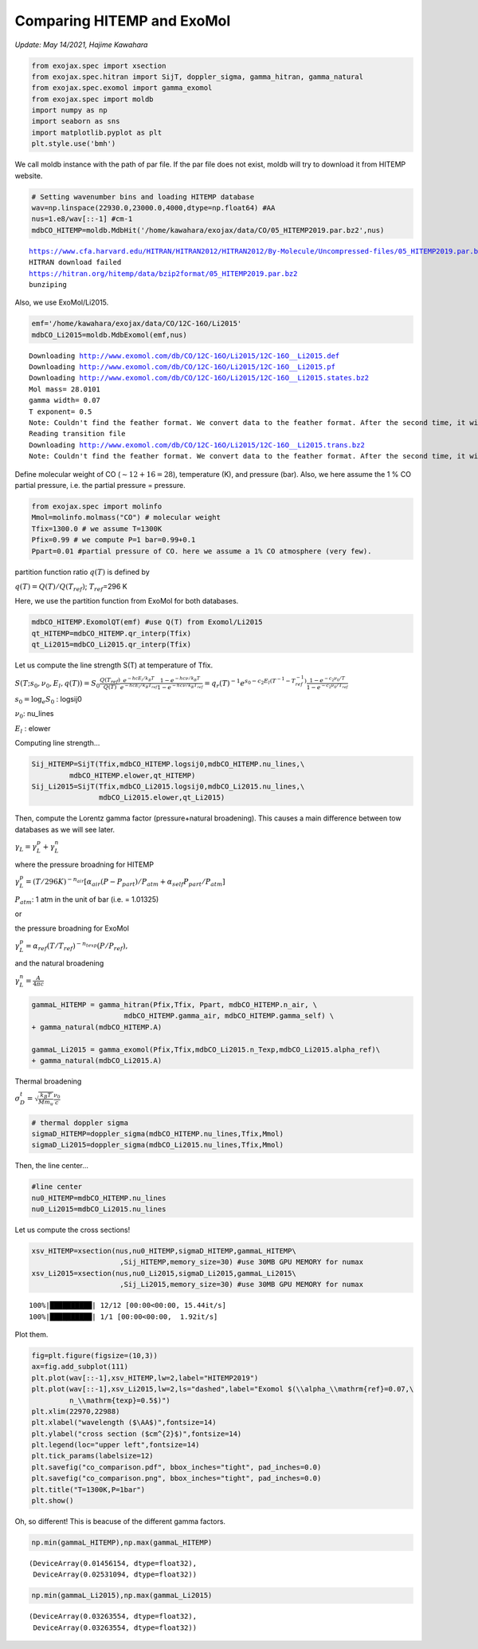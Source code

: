 
Comparing HITEMP and ExoMol
---------------------------

*Update: May 14/2021, Hajime Kawahara*

.. code:: ipython3

    from exojax.spec import xsection
    from exojax.spec.hitran import SijT, doppler_sigma, gamma_hitran, gamma_natural
    from exojax.spec.exomol import gamma_exomol
    from exojax.spec import moldb
    import numpy as np
    import seaborn as sns
    import matplotlib.pyplot as plt
    plt.style.use('bmh')


We call moldb instance with the path of par file. If the par file does
not exist, moldb will try to download it from HITEMP website.

.. code:: ipython3

    # Setting wavenumber bins and loading HITEMP database
    wav=np.linspace(22930.0,23000.0,4000,dtype=np.float64) #AA
    nus=1.e8/wav[::-1] #cm-1
    mdbCO_HITEMP=moldb.MdbHit('/home/kawahara/exojax/data/CO/05_HITEMP2019.par.bz2',nus)


.. parsed-literal::

    https://www.cfa.harvard.edu/HITRAN/HITRAN2012/HITRAN2012/By-Molecule/Uncompressed-files/05_HITEMP2019.par.bz2
    HITRAN download failed
    https://hitran.org/hitemp/data/bzip2format/05_HITEMP2019.par.bz2
    bunziping

Also, we use ExoMol/Li2015.

    
.. code:: ipython3

    emf='/home/kawahara/exojax/data/CO/12C-16O/Li2015'
    mdbCO_Li2015=moldb.MdbExomol(emf,nus)


.. parsed-literal::

    Downloading http://www.exomol.com/db/CO/12C-16O/Li2015/12C-16O__Li2015.def
    Downloading http://www.exomol.com/db/CO/12C-16O/Li2015/12C-16O__Li2015.pf
    Downloading http://www.exomol.com/db/CO/12C-16O/Li2015/12C-16O__Li2015.states.bz2
    Mol mass= 28.0101
    gamma width= 0.07
    T exponent= 0.5
    Note: Couldn't find the feather format. We convert data to the feather format. After the second time, it will become much faster.
    Reading transition file
    Downloading http://www.exomol.com/db/CO/12C-16O/Li2015/12C-16O__Li2015.trans.bz2
    Note: Couldn't find the feather format. We convert data to the feather format. After the second time, it will become much faster.


Define molecular weight of CO (:math:`\sim 12+16=28`), temperature (K),
and pressure (bar). Also, we here assume the 1 % CO partial pressure,
i.e. the partial pressure = pressure.

.. code:: ipython3

    from exojax.spec import molinfo
    Mmol=molinfo.molmass("CO") # molecular weight
    Tfix=1300.0 # we assume T=1300K
    Pfix=0.99 # we compute P=1 bar=0.99+0.1
    Ppart=0.01 #partial pressure of CO. here we assume a 1% CO atmosphere (very few). 

partition function ratio :math:`q(T)` is defined by

:math:`q(T) = Q(T)/Q(T_{ref})`; :math:`T_{ref}`\ =296 K

Here, we use the partition function from ExoMol for both databases.

.. code:: ipython3

    mdbCO_HITEMP.ExomolQT(emf) #use Q(T) from Exomol/Li2015
    qt_HITEMP=mdbCO_HITEMP.qr_interp(Tfix)
    qt_Li2015=mdbCO_Li2015.qr_interp(Tfix)

Let us compute the line strength S(T) at temperature of Tfix.

:math:`S (T;s_0,\nu_0,E_l,q(T)) = S_0 \frac{Q(T_{ref})}{Q(T)} \frac{e^{- h c E_l /k_B T}}{e^{- h c E_l /k_B T_{ref}}} \frac{1- e^{- h c \nu /k_B T}}{1-e^{- h c \nu /k_B T_{ref}}}= q_r(T)^{-1} e^{ s_0 - c_2 E_l (T^{-1} - T_{ref}^{-1})} \frac{1- e^{- c_2 \nu_0/ T}}{1-e^{- c_2 \nu_0/T_{ref}}}`

:math:`s_0=\log_{e} S_0` : logsij0

:math:`\nu_0`: nu_lines

:math:`E_l` : elower

Computing line strength...

.. code:: ipython3

    Sij_HITEMP=SijT(Tfix,mdbCO_HITEMP.logsij0,mdbCO_HITEMP.nu_lines,\
             mdbCO_HITEMP.elower,qt_HITEMP)
    Sij_Li2015=SijT(Tfix,mdbCO_Li2015.logsij0,mdbCO_Li2015.nu_lines,\
                    mdbCO_Li2015.elower,qt_Li2015)

Then, compute the Lorentz gamma factor (pressure+natural broadening). This causes a main difference between tow databases as we will see later.

:math:`\gamma_L = \gamma^p_L + \gamma^n_L`

where the pressure broadning for HITEMP

:math:`\gamma^p_L = (T/296K)^{-n_{air}} [ \alpha_{air} ( P - P_{part})/P_{atm} + \alpha_{self} P_{part}/P_{atm}]`

:math:`P_{atm}`: 1 atm in the unit of bar (i.e. = 1.01325)

or

the pressure broadning for ExoMol

:math:`\gamma^p_L = \alpha_{ref} ( T/T_{ref})^{-n_{texp}} ( P/P_{ref}),`

and the natural broadening

:math:`\gamma^n_L = \frac{A}{4 \pi c}`

.. code:: ipython3

    gammaL_HITEMP = gamma_hitran(Pfix,Tfix, Ppart, mdbCO_HITEMP.n_air, \
                          mdbCO_HITEMP.gamma_air, mdbCO_HITEMP.gamma_self) \
    + gamma_natural(mdbCO_HITEMP.A) 
    
    gammaL_Li2015 = gamma_exomol(Pfix,Tfix,mdbCO_Li2015.n_Texp,mdbCO_Li2015.alpha_ref)\
    + gamma_natural(mdbCO_Li2015.A) 

Thermal broadening

:math:`\sigma_D^{t} = \sqrt{\frac{k_B T}{M m_u}} \frac{\nu_0}{c}`

.. code:: ipython3

    # thermal doppler sigma
    sigmaD_HITEMP=doppler_sigma(mdbCO_HITEMP.nu_lines,Tfix,Mmol)
    sigmaD_Li2015=doppler_sigma(mdbCO_Li2015.nu_lines,Tfix,Mmol)

Then, the line center…

.. code:: ipython3

    #line center
    nu0_HITEMP=mdbCO_HITEMP.nu_lines
    nu0_Li2015=mdbCO_Li2015.nu_lines


Let us compute the cross sections!
    
.. code:: ipython3

    xsv_HITEMP=xsection(nus,nu0_HITEMP,sigmaD_HITEMP,gammaL_HITEMP\
                         ,Sij_HITEMP,memory_size=30) #use 30MB GPU MEMORY for numax
    xsv_Li2015=xsection(nus,nu0_Li2015,sigmaD_Li2015,gammaL_Li2015\
                         ,Sij_Li2015,memory_size=30) #use 30MB GPU MEMORY for numax


.. parsed-literal::

    100%|██████████| 12/12 [00:00<00:00, 15.44it/s]
    100%|██████████| 1/1 [00:00<00:00,  1.92it/s]


Plot them.

.. code:: ipython3

    fig=plt.figure(figsize=(10,3))
    ax=fig.add_subplot(111)
    plt.plot(wav[::-1],xsv_HITEMP,lw=2,label="HITEMP2019")
    plt.plot(wav[::-1],xsv_Li2015,lw=2,ls="dashed",label="Exomol $(\\alpha_\\mathrm{ref}=0.07,\
             n_\\mathrm{texp}=0.5$)")
    plt.xlim(22970,22988)
    plt.xlabel("wavelength ($\AA$)",fontsize=14)
    plt.ylabel("cross section ($cm^{2}$)",fontsize=14)
    plt.legend(loc="upper left",fontsize=14)
    plt.tick_params(labelsize=12)
    plt.savefig("co_comparison.pdf", bbox_inches="tight", pad_inches=0.0)
    plt.savefig("co_comparison.png", bbox_inches="tight", pad_inches=0.0)
    plt.title("T=1300K,P=1bar")
    plt.show()



.. image:: comparison_db/output_20_0.png


Oh, so different! This is beacuse of the different gamma factors.
	   
.. code:: ipython3

    np.min(gammaL_HITEMP),np.max(gammaL_HITEMP)




.. parsed-literal::

    (DeviceArray(0.01456154, dtype=float32),
     DeviceArray(0.02531094, dtype=float32))



.. code:: ipython3

    np.min(gammaL_Li2015),np.max(gammaL_Li2015)




.. parsed-literal::

    (DeviceArray(0.03263554, dtype=float32),
     DeviceArray(0.03263554, dtype=float32))



